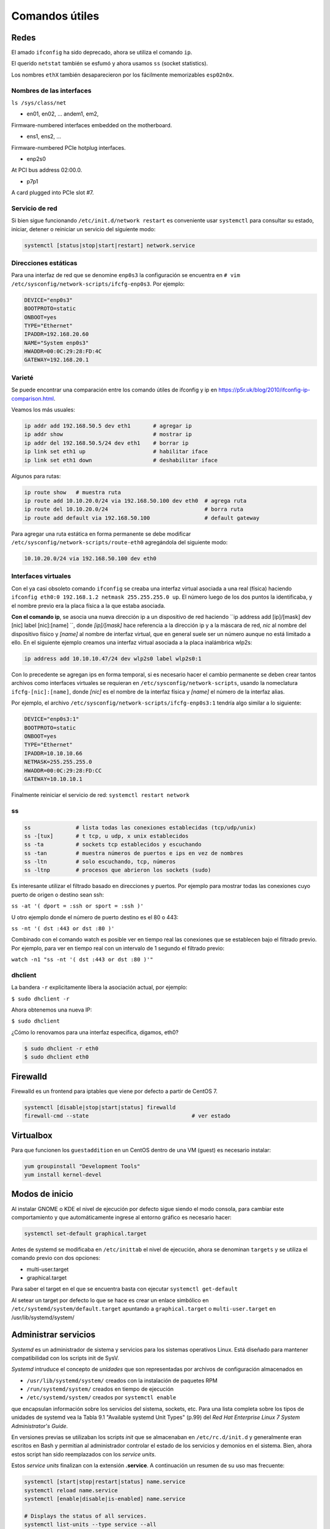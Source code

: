 Comandos útiles
===============

Redes
-----

El amado ``ifconfig`` ha sido deprecado, ahora se utiliza el comando ``ip``.

El querido ``netstat`` también se esfumó y ahora usamos ``ss`` (socket statistics).

Los nombres ``ethX`` también desaparecieron por los fácilmente memorizables ``esp02n0x``.

Nombres de las interfaces
'''''''''''''''''''''''''

``ls /sys/class/net``

- en01, en02, … andem1, em2,

Firmware-numbered interfaces embedded on the motherboard.

- ens1, ens2, …

Firmware-numbered PCIe hotplug interfaces.

- enp2s0

At PCI bus address 02:00.0.

- p7p1

A card plugged into PCIe slot #7.


Servicio de red
'''''''''''''''

Si bien sigue funcionando ``/etc/init.d/network restart`` es conveniente usar
``systemctl`` para consultar su estado, iniciar, detener o reiniciar
un servicio del siguiente modo:

.. code-block:: bash

    systemctl [status|stop|start|restart] network.service


Direcciones estáticas
'''''''''''''''''''''

Para una interfaz de red que se denomine ``enp0s3`` la configuración se encuentra
en ``# vim /etc/sysconfig/network-scripts/ifcfg-enp0s3``. Por ejemplo:

.. code-block:: bash

    DEVICE="enp0s3"
    BOOTPROTO=static
    ONBOOT=yes
    TYPE="Ethernet"
    IPADDR=192.168.20.60
    NAME="System enp0s3"
    HWADDR=00:0C:29:28:FD:4C
    GATEWAY=192.168.20.1

Varieté
'''''''

Se puede encontrar una comparación entre los comando útiles de ifconfig y ip en https://p5r.uk/blog/2010/ifconfig-ip-comparison.html.

Veamos los más usuales:

.. code-block:: bash

    ip addr add 192.168.50.5 dev eth1       # agregar ip
    ip addr show                            # mostrar ip
    ip addr del 192.168.50.5/24 dev eth1    # borrar ip
    ip link set eth1 up                     # habilitar iface
    ip link set eth1 down                   # deshabilitar iface

Algunos para rutas:

.. code-block:: bash

    ip route show   # muestra ruta
    ip route add 10.10.20.0/24 via 192.168.50.100 dev eth0  # agrega ruta
    ip route del 10.10.20.0/24                              # borra ruta
    ip route add default via 192.168.50.100                 # default gateway

Para agregar una ruta estática en forma permanente se debe modificar ``/etc/sysconfig/network-scripts/route-eth0``
agregándola del siguiente modo:

.. code-block:: bash

    10.10.20.0/24 via 192.168.50.100 dev eth0

Interfaces virtuales
''''''''''''''''''''

Con el ya casi obsoleto comando ``ifconfig`` se creaba una interfaz virtual asociada a una real (física)
haciendo ``ifconfig eth0:0 192.168.1.2 netmask 255.255.255.0 up``. El número luego de los dos puntos
la identificaba, y el nombre previo era la placa física a la que estaba asociada.

**Con el comando ip**, se asocia una nueva dirección ip a un dispositivo de red haciendo
``ip address add [ip]/[mask] dev [nic] label [nic]:[name] ``, donde *[ip]/[mask]* hace referencia a la dirección
ip y a la máscara de red, *nic* al nombre del dispositivo físico y *[name]* al nombre de interfaz virtual, que en general suele ser un número aunque no está limitado a ello. En el siguiente ejemplo creamos una interfaz virtual asociada a la placa
inalámbrica wlp2s:

.. code-block:: bash

    ip address add 10.10.10.47/24 dev wlp2s0 label wlp2s0:1

Con lo precedente se agregan ips en forma temporal, si es necesario hacer el cambio permanente
se deben crear tantos archivos como interfaces virtuales se requieran en ``/etc/sysconfig/network-scripts``,
usando la nomeclatura ``ifcfg-[nic]:[name]``, donde *[nic]* es el nombre de la interfaz física y *[name]*
el número de la interfaz alias.

Por ejemplo, el archivo ``/etc/sysconfig/network-scripts/ifcfg-enp0s3:1`` tendría algo similar a lo
siguiente:

.. code-block:: bash

    DEVICE="enp0s3:1"
    BOOTPROTO=static
    ONBOOT=yes
    TYPE="Ethernet"
    IPADDR=10.10.10.66
    NETMASK=255.255.255.0
    HWADDR=00:0C:29:28:FD:CC
    GATEWAY=10.10.10.1

Finalmente reiniciar el servicio de red: ``systemctl restart network``

ss
''

.. code-block:: bash

    ss              # lista todas las conexiones establecidas (tcp/udp/unix)
    ss -[tux]       # t tcp, u udp, x unix establecidos
    ss -ta          # sockets tcp establecidos y escuchando
    ss -tan         # muestra números de puertos e ips en vez de nombres
    ss -ltn         # solo escuchando, tcp, números
    ss -ltnp        # procesos que abrieron los sockets (sudo)

Es interesante utilizar el filtrado basado en direcciones y puertos. Por ejemplo
para mostrar todas las conexiones cuyo puerto de origen o destino sean ssh:

``ss -at '( dport = :ssh or sport = :ssh )'``

U otro ejemplo donde el número de puerto destino es el 80 o 443:

``ss -nt '( dst :443 or dst :80 )'``

Combinado con el comando watch es posible ver en tiempo real las conexiones que se establecen
bajo el filtrado previo. Por ejemplo, para ver en tiempo real con un intervalo de 1 segundo
el filtrado previo:

``watch -n1 "ss -nt '( dst :443 or dst :80 )'"``


dhclient
''''''''

La bandera ``-r`` explicitamente libera la asociación actual, por ejemplo:

``$ sudo dhclient -r``

Ahora obtenemos una nueva IP:

``$ sudo dhclient``

¿Cómo lo renovamos para una interfaz específica, digamos, eth0?

.. code-block:: bash

    $ sudo dhclient -r eth0
    $ sudo dhclient eth0

Firewalld
---------

Firewalld es un frontend para iptables que viene por defecto a partir de CentOS 7.

.. code-block:: bash

    systemctl [disable|stop|start|status] firewalld
    firewall-cmd --state                                # ver estado

Virtualbox
----------

Para que funcionen los ``guestaddition`` en un CentOS dentro de una VM (guest) es necesario
instalar:

.. code-block:: bash

    yum groupinstall "Development Tools"
    yum install kernel-devel

Modos de inicio
---------------

Al instalar GNOME o KDE el nivel de ejecución por defecto sigue siendo el modo consola,
para cambiar este comportamiento y que automáticamente ingrese al entorno gráfico
es necesario hacer:

.. code-block:: bash

    systemctl set-default graphical.target

Antes de systemd se modificaba en ``/etc/inittab`` el nivel de ejecución, ahora
se denominan ``targets`` y se utiliza el comando previo con dos opciones:

- multi-user.target
- graphical.target

Para saber el target en el que se encuentra basta con ejecutar ``systemctl get-default``

Al setear un target por defecto lo que se hace es crear un enlace simbólico en
``/etc/systemd/system/default.target`` apuntando a ``graphical.target`` o ``multi-user.target``
en /usr/lib/systemd/system/

Administrar servicios
---------------------

*Systemd* es un administrador de sistema y servicios para los sistemas operativos Linux. Está diseñado
para mantener compatibilidad con los scripts init de SysV.

*Systemd* intruduce el concepto de *unidades* que son representadas por archivos de configuración almacenados en

- ``/usr/lib/systemd/system/`` creados con la instalación de paquetes RPM
- ``/run/systemd/system/`` creados en tiempo de ejecución
- ``/etc/systemd/system/`` creados por ``systemctl enable``

que encapsulan información sobre los servicios del sistema, sockets, etc. Para una lista completa
sobre los tipos de unidades de systemd vea la Tabla 9.1 "Available systemd Unit Types" (p.99) del
*Red Hat Enterprise Linux 7 System Administrator's Guide*.

En versiones previas se utilizaban los scripts *init* que se almacenaban en ``/etc/rc.d/init.d`` y
generalmente eran escritos en Bash y permitian al administrador controlar el estado de los servicios
y demonios en el sistema. Bien, ahora estos script han sido reemplazados con los *service units*.

Estos *service units* finalizan con la extensión **.service**. A continuación un resumen de su uso mas frecuente:

.. code-block:: bash

    systemctl [start|stop|restart|status] name.service
    systemctl reload name.service
    systemctl [enable|disable|is-enabled] name.service

    # Displays the status of all services.
    systemctl list-units --type service --all

    # Lists all services and checks if they are enabled
    systemctl list-unit-files --type service

Para más detalles se recomienda la lectura de *CHAPTER 9. MANAGING SERVICES WITH SYSTEMD*
de *Red Hat Enterprise Linux 7 System Administrator's Guide*.

Referencias
-----------

- *Red Hat Enterprise Linux 7 System Administrator's Guide*, 2014. D. Brien.
